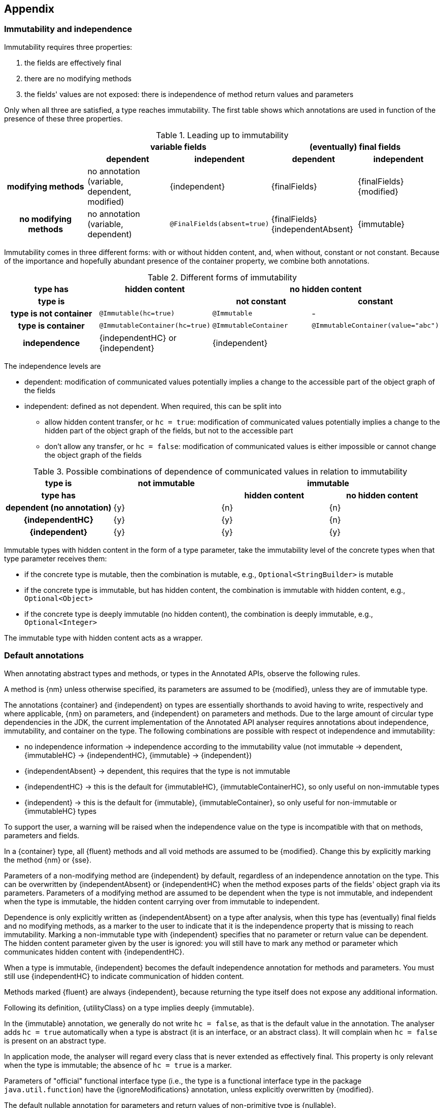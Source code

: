 == Appendix

=== Immutability and independence

Immutability requires three properties:

. the fields are effectively final
. there are no modifying methods
. the fields' values are not exposed: there is independence of method return values and parameters

Only when all three are satisfied, a type reaches immutability.
The first table shows which annotations are used in function of the presence of these three properties.

.Leading up to immutability
[cols="5"]
|===

h|
2+^h|variable fields
2+^h|(eventually) final fields

h|
h|dependent
h|independent
h|dependent
h|independent

h|modifying methods
|no annotation (variable, dependent, modified)
|{independent}
|{finalFields}
|{finalFields}{modified}

h|no modifying methods
|no annotation (variable, dependent)
|`@FinalFields(absent=true)`
|{finalFields}{independentAbsent}
|{immutable}

|===

Immutability comes in three different forms: with or without hidden content, and, when without, constant or not constant.
Because of the importance and hopefully abundant presence of the container property, we combine both annotations.

.Different forms of immutability
[cols="4"]
|===

h|type has
^h|hidden content
2+^h|no hidden content

h|type is
h|
h|not constant
h|constant

h|type is not container
|`@Immutable(hc=true)`
|`@Immutable`
|-

h|type is container
|`@ImmutableContainer(hc=true)`
|`@ImmutableContainer`
|`@ImmutableContainer(value="abc")`

h|independence
|{independentHC} or {independent}
2+^|{independent}
|===

The independence levels are

* dependent: modification of communicated values potentially implies a change to the accessible part of the object graph of the fields
* independent: defined as not dependent.
When required, this can be split into
** allow hidden content transfer, or `hc = true`: modification of communicated values potentially implies a change to the hidden part of the object graph of the fields, but not to the accessible part
** don't allow any transfer, or `hc = false`: modification of communicated values is either impossible or cannot change the object graph of the fields

.Possible combinations of dependence of communicated values in relation to immutability
[cols=4]
|===

h|type is
^h|not immutable
2+^h|immutable

h|type has
h|
^h|hidden content
^h|no hidden content

h|dependent (no annotation)
^|{y}
^|{n}
^|{n}

h|{independentHC}
^|{y}
^|{y}
^|{n}

h|{independent}
^|{y}
^|{y}
^|{y}

|===

Immutable types with hidden content in the form of a type parameter, take the immutability level of the concrete types when that type parameter receives them:

* if the concrete type is mutable, then the combination is mutable, e.g., `Optional<StringBuilder>` is mutable
* if the concrete type is immutable, but has hidden content, the combination is immutable with hidden content, e.g., `Optional<Object>`
* if the concrete type is deeply immutable (no hidden content), the combination is deeply immutable, e.g., `Optional<Integer>`

The immutable type with hidden content acts as a wrapper.

=== Default annotations

When annotating abstract types and methods, or types in the Annotated APIs, observe the following rules.

A method is {nm} unless otherwise specified, its parameters are assumed to be {modified}, unless they are of immutable type.

The annotations {container} and {independent} on types are essentially shorthands to avoid having to write, respectively and where applicable, {nm} on parameters, and {independent} on parameters and methods.
Due to the large amount of circular type dependencies in the JDK, the current implementation of the Annotated API analyser requires annotations about independence, immutability, and container on the type.
The following combinations are possible with respect ot independence and immutability:

* no independence information -> independence according to the immutability value (not immutable -> dependent, {immutableHC} -> {independentHC}, {immutable} -> {independent})
* {independentAbsent} -> dependent, this requires that the type is not immutable
* {independentHC} -> this is the default for {immutableHC}, {immutableContainerHC}, so only useful on non-immutable types
* {independent} -> this is the default for {immutable}, {immutableContainer}, so only useful for non-immutable or {immutableHC} types

To support the user, a warning will be raised when the independence value on the type is incompatible with that on methods, parameters and fields.

In a {container} type, all {fluent} methods and all void methods are assumed to be {modified}.
Change this by explicitly marking the method {nm} or {sse}.

Parameters of a non-modifying method are {independent} by default, regardless of an independence annotation on the type.
This can be overwritten by {independentAbsent} or {independentHC} when the method exposes parts of the fields' object graph via its parameters.
Parameters of a modifying method are assumed to be dependent when the type is not immutable, and independent when the type is immutable, the hidden content carrying over from immutable to independent.

Dependence is only explicitly written as {independentAbsent} on a type after analysis, when this type has (eventually) final fields and no modifying methods, as a marker to the user to indicate that it is the independence property that is missing to reach immutability.
Marking a non-immutable type with {independent} specifies that no parameter or return value can be dependent.
The hidden content parameter given by the user is ignored: you will still have to mark any method or parameter which communicates hidden content with {independentHC}.

When a type is immutable, {independent} becomes the default independence annotation for methods and parameters.
You must still use {independentHC} to indicate communication of hidden content.

Methods marked {fluent} are always {independent}, because returning the type itself does not expose any additional information.

Following its definition, {utilityClass} on a type implies deeply {immutable}.

In the {immutable} annotation, we generally do not write `hc = false`, as that is the default value in the annotation.
The analyser adds `hc = true` automatically when a type is abstract (it is an interface, or an abstract class).
It will complain when `hc = false` is present on an abstract type.

In application mode, the analyser will regard every class that is never extended as effectively final.
This property is only relevant when the type is immutable; the absence of `hc = true` is a marker.

Parameters of "official" functional interface type (i.e., the type is a functional interface type in the package `java.util.function`) have the {ignoreModifications} annotation, unless explicitly overwritten by {modified}.

The default nullable annotation for parameters and return values of non-primitive type is {nullable}.

A factory method is a static method returning an object of the type of the class.
Independence of a factory method is always with respect to the method's parameters, rather than to the type.
Independence of a factory method's parameters corresponds to the immutability of the parameter type.
These two rules also applies to any static method in an immutable type.
Note that utility classes are classes that are deeply immutable and cannot be instantiated, so it applies to their static methods.

In general, annotations are inherited on types, methods and parameters.
The properties can deviate,

- from {modified} to {nm} is possible, from {nm} to {modified} is not
- independence can go from left to right in {independentAbsent} -> {independentHC} -> {independent}, but not from right to left
- a type deriving from an immutable type does not need to be immutable; however, a type deriving from a non-immutable type can never be immutable

=== Implicit annotations

It is important not to crowd the code with annotations.

When a method has a single statement, returning a constant value, the `@ImmutableContainer("value")` is implicit.
Similarly, when a field is explicitly final (it has the `final` modifier) and it has an initialiser, then both {final}
and, if relevant, `@ImmutableContainer("value")`, is implicit.


